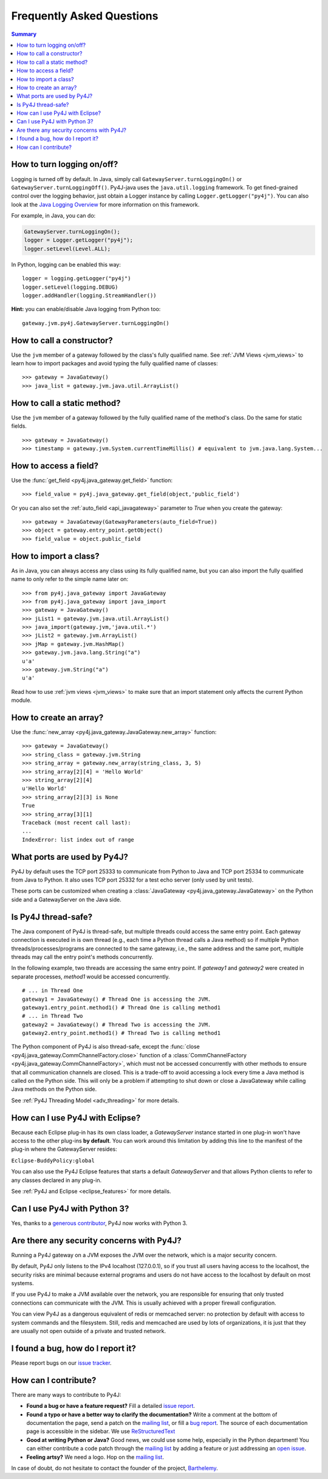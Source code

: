 Frequently Asked Questions
==========================

.. contents:: Summary
   :backlinks: entry
   :local:

How to turn logging on/off?
---------------------------

Logging is turned off by default. In Java, simply call
``GatewayServer.turnLoggingOn()`` or ``GatewayServer.turnLoggingOff()``.
Py4J-java uses the ``java.util.logging`` framework. To get fined-grained
control over the logging behavior, just obtain a Logger instance by calling
``Logger.getLogger("py4j")``. You can also look at the `Java Logging Overview
<http://java.sun.com/javase/6/docs/technotes/guides/logging/overview.html>`_
for more information on this framework.

For example, in Java, you can do:

.. code-block:: java

  GatewayServer.turnLoggingOn();
  logger = Logger.getLogger("py4j");
  logger.setLevel(Level.ALL);


In Python, logging can be enabled this way:

::

  logger = logging.getLogger("py4j")
  logger.setLevel(logging.DEBUG)
  logger.addHandler(logging.StreamHandler())

**Hint:** you can enable/disable Java logging from Python too:

::

  gateway.jvm.py4j.GatewayServer.turnLoggingOn()


How to call a constructor?
--------------------------

Use the ``jvm`` member of a gateway followed by the class's fully qualified
name. See :ref:`JVM Views <jvm_views>` to learn how to import packages and avoid
typing the fully qualified name of classes:

::

  >>> gateway = JavaGateway()
  >>> java_list = gateway.jvm.java.util.ArrayList()


How to call a static method?
----------------------------

Use the ``jvm`` member of a gateway followed by the fully qualified name of the
method's class. Do the same for static fields.

::

  >>> gateway = JavaGateway()
  >>> timestamp = gateway.jvm.System.currentTimeMillis() # equivalent to jvm.java.lang.System...


How to access a field?
----------------------

Use the :func:`get_field <py4j.java_gateway.get_field>` function:

::

  >>> field_value = py4j.java_gateway.get_field(object,'public_field')


Or you can also set the :ref:`auto_field <api_javagateway>` parameter to `True`
when you create the gateway:

::

  >>> gateway = JavaGateway(GatewayParameters(auto_field=True))
  >>> object = gateway.entry_point.getObject()
  >>> field_value = object.public_field

How to import a class?
----------------------

As in Java, you can always access any class using its fully qualified name, but
you can also import the fully qualified name to only refer to the simple name
later on:

::

  >>> from py4j.java_gateway import JavaGateway
  >>> from py4j.java_gateway import java_import
  >>> gateway = JavaGateway()
  >>> jList1 = gateway.jvm.java.util.ArrayList()
  >>> java_import(gateway.jvm,'java.util.*')
  >>> jList2 = gateway.jvm.ArrayList()
  >>> jMap = gateway.jvm.HashMap()
  >>> gateway.jvm.java.lang.String("a")
  u'a'
  >>> gateway.jvm.String("a")
  u'a'

Read how to use :ref:`jvm views <jvm_views>` to make sure that an import
statement only affects the current Python module.

How to create an array?
-----------------------

Use the :func:`new_array <py4j.java_gateway.JavaGateway.new_array>` function:

::

   >>> gateway = JavaGateway()
   >>> string_class = gateway.jvm.String
   >>> string_array = gateway.new_array(string_class, 3, 5)
   >>> string_array[2][4] = 'Hello World'
   >>> string_array[2][4]
   u'Hello World'
   >>> string_array[2][3] is None
   True
   >>> string_array[3][1]
   Traceback (most recent call last):
   ...
   IndexError: list index out of range


What ports are used by Py4J?
----------------------------

Py4J by default uses the TCP port 25333 to communicate from Python to Java and
TCP port 25334 to communicate from Java to Python. It also uses TCP port 25332
for a test echo server (only used by unit tests).

These ports can be customized when creating a :class:`JavaGateway
<py4j.java_gateway.JavaGateway>` on the Python side and a GatewayServer on the
Java side.

Is Py4J thread-safe?
--------------------

The Java component of Py4J is thread-safe, but multiple threads could access
the same entry point. Each gateway connection is executed in is own thread
(e.g., each time a Python thread calls a Java method) so if multiple Python
threads/processes/programs are connected to the same gateway, i.e., the same
address and the same port, multiple threads may call the entry point's methods
concurrently.

In the following example, two threads are accessing the same entry point. If
`gateway1` and `gateway2` were created in separate processes, `method1` would
be accessed concurrently.

::

  # ... in Thread One
  gateway1 = JavaGateway() # Thread One is accessing the JVM.
  gateway1.entry_point.method1() # Thread One is calling method1
  # ... in Thread Two
  gateway2 = JavaGateway() # Thread Two is accessing the JVM.
  gateway2.entry_point.method1() # Thread Two is calling method1


The Python component of Py4J is also thread-safe, except the :func:`close
<py4j.java_gateway.CommChannelFactory.close>` function of a
:class:`CommChannelFactory <py4j.java_gateway.CommChannelFactory>`, which must
not be accessed concurrently with other methods to ensure that all
communication channels are closed. This is a trade-off to avoid accessing a
lock every time a Java method is called on the Python side. This will only be a
problem if attempting to shut down or close a JavaGateway while calling Java
methods on the Python side.

See :ref:`Py4J Threading Model <adv_threading>` for more details.

How can I use Py4J with Eclipse?
--------------------------------

Because each Eclipse plug-in has its own class loader, a `GatewayServer`
instance started in one plug-in won't have access to the other plug-ins **by
default**. You can work around this limitation by adding this line to the
manifest of the plug-in where the GatewayServer resides:

``Eclipse-BuddyPolicy:global``

You can also use the Py4J Eclipse features that starts a default
`GatewayServer` and that allows Python clients to refer to any classes declared
in any plug-in.

See :ref:`Py4J and Eclipse <eclipse_features>` for more details.

Can I use Py4J with Python 3?
-----------------------------

Yes, thanks to a `generous contributor
<https://github.com/bartdag/py4j/commit/36a145671501ed47bc4002af7cab49b490eb6e0b>`_,
Py4J now works with Python 3.

Are there any security concerns with Py4J?
------------------------------------------

Running a Py4J gateway on a JVM exposes the JVM over the network, which is a
major security concern.

By default, Py4J only listens to the IPv4 localhost (127.0.0.1), so if you
trust all users having access to the localhost, the security risks are minimal
because external programs and users do not have access to the localhost by
default on most systems.

If you use Py4J to make a JVM available over the network, you are responsible
for ensuring that only trusted connections can communicate with the JVM. This
is usually achieved with a proper firewall configuration.

You can view Py4J as a dangerous equivalent of redis or memcached server: no
protection by default with access to system commands and the filesystem. Still,
redis and memcached are used by lots of organizations, it is just that they are
usually not open outside of a private and trusted network.

I found a bug, how do I report it?
----------------------------------

Please report bugs on our `issue tracker
<https://github.com/bartdag/py4j/issues>`_.

How can I contribute?
---------------------

There are many ways to contribute to Py4J:

* **Found a bug or have a feature request?** Fill a detailed `issue report
  <https://github.com/bartdag/py4j/issues>`_.
* **Found a typo or have a better way to clarify the documentation?** Write a comment at the bottom of documentation
  the
  page, send a patch on the `mailing list <http://sourceforge.net/mailarchive/forum.php?forum_name=py4j-users>`_, or
  fill a `bug report <https://github.com/bartdag/py4j/issues>`_. The source of each documentation page is
  accessible in the sidebar. We use `ReStructuredText <http://docutils.sourceforge.net/docs/user/rst/quickstart.html>`_
* **Good at writing Python or Java?** Good news, we could use some help, especially in the Python department!
  You can either contribute a code patch through the `mailing list
  <http://sourceforge.net/mailarchive/forum.php?forum_name=py4j-users>`_ by adding a feature or just addressing an
  `open issue <https://github.com/bartdag/py4j/issues>`_.
* **Feeling artsy?** We need a logo. Hop on the `mailing list
  <http://sourceforge.net/mailarchive/forum.php?forum_name=py4j-users>`_.

In case of doubt, do not hesitate to contact the founder of the project, `Barthelemy
<mailto:barthe@users.sourceforge.net>`_.
